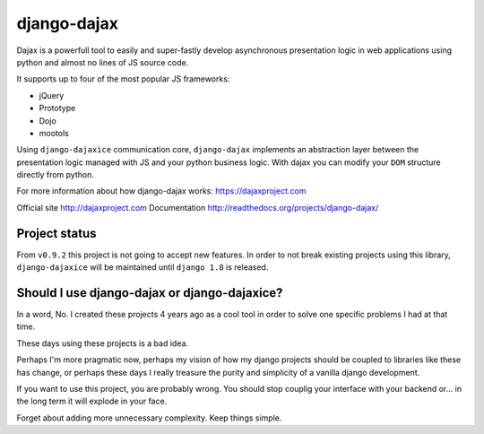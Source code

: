 django-dajax
============

Dajax is a powerfull tool to easily and super-fastly develop asynchronous presentation logic in web applications using python and almost no lines of JS source code.

It supports up to four of the most popular JS frameworks:

* jQuery
* Prototype
* Dojo
* mootols

Using ``django-dajaxice`` communication core, ``django-dajax`` implements an abstraction layer between the presentation logic managed with JS and your python business logic. With dajax you can modify your ``DOM`` structure directly from python.

For more information about how django-dajax works: https://dajaxproject.com

Official site http://dajaxproject.com
Documentation http://readthedocs.org/projects/django-dajax/

Project status
----------------
From ``v0.9.2`` this project is not going to accept new features. In order to not break existing projects using this library, ``django-dajaxice`` will be maintained until ``django 1.8`` is released.


Should I use django-dajax or django-dajaxice?
---------------------------------------------
In a word, No. I created these projects 4 years ago as a cool tool in order to solve one specific problems I had at that time.

These days using these projects is a bad idea.

Perhaps I'm more pragmatic now, perhaps my vision of how my django projects should be coupled to libraries like these has change, or perhaps these days I really treasure the purity and simplicity of a vanilla django development.

If you want to use this project, you are probably wrong. You should stop couplig your interface with your backend or... in the long term it will explode in your face.

Forget about adding more unnecessary complexity. Keep things simple.
